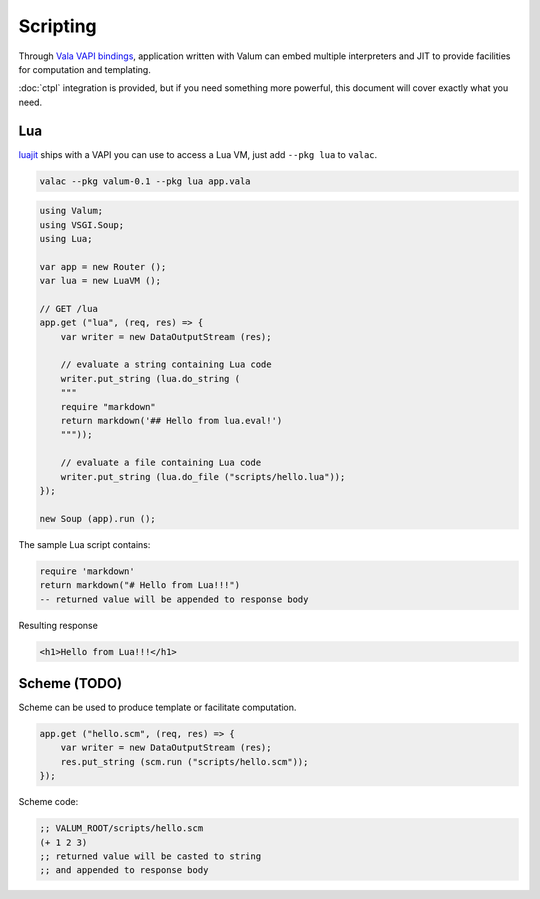 Scripting
=========

Through `Vala VAPI bindings <https://wiki.gnome.org/Projects/Vala/Bindings>`__,
application written with Valum can embed multiple interpreters and JIT to
provide facilities for computation and templating.

:doc:`ctpl` integration is provided, but if you need something more powerful,
this document will cover exactly what you need.

Lua
---

`luajit`_ ships with a VAPI you can use to access a Lua VM, just add
``--pkg lua`` to ``valac``.

.. _luajit: http://luajit.org/

.. code:: bash

    valac --pkg valum-0.1 --pkg lua app.vala

.. code:: vala

    using Valum;
    using VSGI.Soup;
    using Lua;

    var app = new Router ();
    var lua = new LuaVM ();

    // GET /lua
    app.get ("lua", (req, res) => {
        var writer = new DataOutputStream (res);

        // evaluate a string containing Lua code
        writer.put_string (lua.do_string (
        """
        require "markdown"
        return markdown('## Hello from lua.eval!')
        """));

        // evaluate a file containing Lua code
        writer.put_string (lua.do_file ("scripts/hello.lua"));
    });

    new Soup (app).run ();

The sample Lua script contains:

.. code-block:: lua

    require 'markdown'
    return markdown("# Hello from Lua!!!")
    -- returned value will be appended to response body

Resulting response

.. code-block:: html

    <h1>Hello from Lua!!!</h1>

Scheme (TODO)
-------------

Scheme can be used to produce template or facilitate computation.

.. code:: vala

    app.get ("hello.scm", (req, res) => {
        var writer = new DataOutputStream (res);
        res.put_string (scm.run ("scripts/hello.scm"));
    });

Scheme code:

.. code-block:: scheme

    ;; VALUM_ROOT/scripts/hello.scm
    (+ 1 2 3)
    ;; returned value will be casted to string
    ;; and appended to response body
